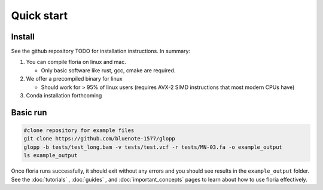 Quick start
=====

Install
-------

See the github repository TODO for installation instructions. In summary:

#. You can compile floria on linux and mac. 

   *  Only basic software like rust, gcc, cmake are required. 
   
#. We offer a precompiled binary for linux 

   *  Should work for > 95% of linux users (requires AVX-2 SIMD instructions that most modern CPUs have)

#. Conda installation forthcoming 

Basic run
---------
.. code-block:: sh

   #clone repository for example files
   git clone https://github.com/bluenote-1577/glopp
   glopp -b tests/test_long.bam -v tests/test.vcf -r tests/MN-03.fa -o example_output
   ls example_output
   
Once floria runs successfully, it should exit without any errors and you should see results in the ``example_output`` folder. See the :doc:`tutorials` , :doc:`guides` , and :doc:`important_concepts` pages to learn about how to use floria effectively.  
